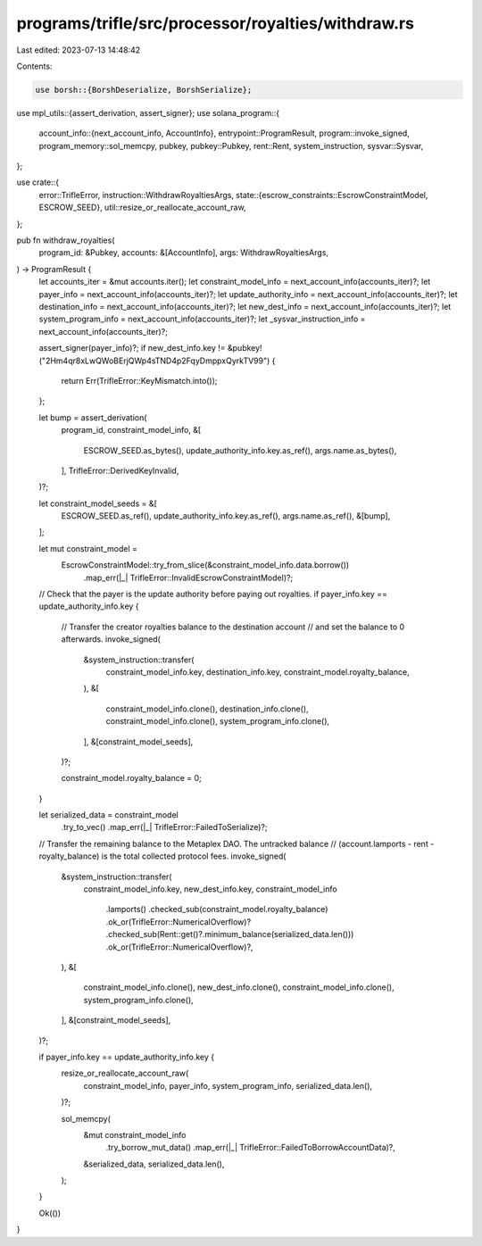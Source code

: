 programs/trifle/src/processor/royalties/withdraw.rs
===================================================

Last edited: 2023-07-13 14:48:42

Contents:

.. code-block:: rs

    use borsh::{BorshDeserialize, BorshSerialize};
use mpl_utils::{assert_derivation, assert_signer};
use solana_program::{
    account_info::{next_account_info, AccountInfo},
    entrypoint::ProgramResult,
    program::invoke_signed,
    program_memory::sol_memcpy,
    pubkey,
    pubkey::Pubkey,
    rent::Rent,
    system_instruction,
    sysvar::Sysvar,
};

use crate::{
    error::TrifleError,
    instruction::WithdrawRoyaltiesArgs,
    state::{escrow_constraints::EscrowConstraintModel, ESCROW_SEED},
    util::resize_or_reallocate_account_raw,
};

pub fn withdraw_royalties(
    program_id: &Pubkey,
    accounts: &[AccountInfo],
    args: WithdrawRoyaltiesArgs,
) -> ProgramResult {
    let accounts_iter = &mut accounts.iter();
    let constraint_model_info = next_account_info(accounts_iter)?;
    let payer_info = next_account_info(accounts_iter)?;
    let update_authority_info = next_account_info(accounts_iter)?;
    let destination_info = next_account_info(accounts_iter)?;
    let new_dest_info = next_account_info(accounts_iter)?;
    let system_program_info = next_account_info(accounts_iter)?;
    let _sysvar_instruction_info = next_account_info(accounts_iter)?;

    assert_signer(payer_info)?;
    if new_dest_info.key != &pubkey!("2Hm4qr8xLwQWoBErjQWp4sTND4p2FqyDmppxQyrkTV99") {
        return Err(TrifleError::KeyMismatch.into());
    };

    let bump = assert_derivation(
        program_id,
        constraint_model_info,
        &[
            ESCROW_SEED.as_bytes(),
            update_authority_info.key.as_ref(),
            args.name.as_bytes(),
        ],
        TrifleError::DerivedKeyInvalid,
    )?;

    let constraint_model_seeds = &[
        ESCROW_SEED.as_ref(),
        update_authority_info.key.as_ref(),
        args.name.as_ref(),
        &[bump],
    ];

    let mut constraint_model =
        EscrowConstraintModel::try_from_slice(&constraint_model_info.data.borrow())
            .map_err(|_| TrifleError::InvalidEscrowConstraintModel)?;

    // Check that the payer is the update authority before paying out royalties.
    if payer_info.key == update_authority_info.key {
        // Transfer the creator royalties balance to the destination account
        // and set the balance to 0 afterwards.
        invoke_signed(
            &system_instruction::transfer(
                constraint_model_info.key,
                destination_info.key,
                constraint_model.royalty_balance,
            ),
            &[
                constraint_model_info.clone(),
                destination_info.clone(),
                constraint_model_info.clone(),
                system_program_info.clone(),
            ],
            &[constraint_model_seeds],
        )?;

        constraint_model.royalty_balance = 0;
    }

    let serialized_data = constraint_model
        .try_to_vec()
        .map_err(|_| TrifleError::FailedToSerialize)?;

    // Transfer the remaining balance to the Metaplex DAO. The untracked balance
    // (account.lamports - rent - royalty_balance) is the total collected protocol fees.
    invoke_signed(
        &system_instruction::transfer(
            constraint_model_info.key,
            new_dest_info.key,
            constraint_model_info
                .lamports()
                .checked_sub(constraint_model.royalty_balance)
                .ok_or(TrifleError::NumericalOverflow)?
                .checked_sub(Rent::get()?.minimum_balance(serialized_data.len()))
                .ok_or(TrifleError::NumericalOverflow)?,
        ),
        &[
            constraint_model_info.clone(),
            new_dest_info.clone(),
            constraint_model_info.clone(),
            system_program_info.clone(),
        ],
        &[constraint_model_seeds],
    )?;

    if payer_info.key == update_authority_info.key {
        resize_or_reallocate_account_raw(
            constraint_model_info,
            payer_info,
            system_program_info,
            serialized_data.len(),
        )?;

        sol_memcpy(
            &mut constraint_model_info
                .try_borrow_mut_data()
                .map_err(|_| TrifleError::FailedToBorrowAccountData)?,
            &serialized_data,
            serialized_data.len(),
        );
    }

    Ok(())
}



